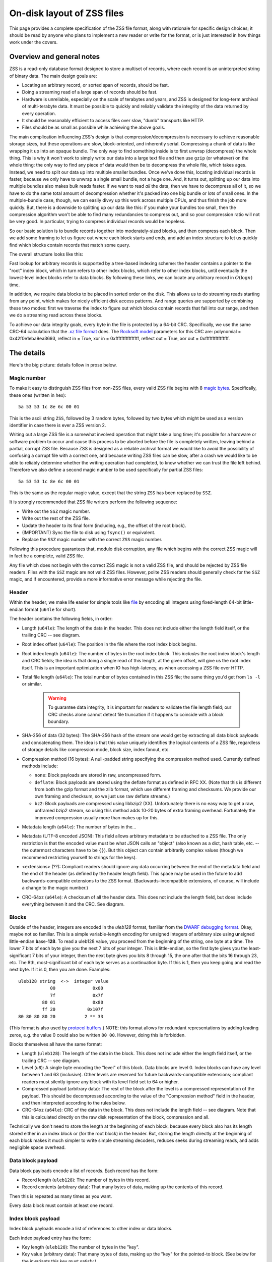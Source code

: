 On-disk layout of ZSS files
===========================

This page provides a complete specification of the ZSS file format,
along with rationale for specific design choices; it should be read by
anyone who plans to implement a new reader or write for the
format, or is just interested in how things work under the covers.

Overview and general notes
--------------------------

ZSS is a read-only database format designed to store a multiset of
records, where each record is an uninterpreted string of binary
data. The main design goals are:

* Locating an arbitrary record, or sorted span of records, should be
  fast.
* Doing a streaming read of a large span of records should be fast.
* Hardware is unreliable, especially on the scale of terabytes and
  years, and ZSS is designed for long-term archival of multi-terabyte
  data. It must be possible to quickly and reliably validate the
  integrity of the data returned by every operation.
* It should be reasonably efficient to access files over slow, "dumb"
  transports like HTTP.
* Files should be as small as possible while achieving the above
  goals.

The main complication influencing ZSS's design is that
compression/decompression is necessary to achieve reasonable storage
sizes, but these operations are slow, block-oriented, and inherently
serial. Compressing a chunk of data is like wrapping it up into an
opaque bundle. The only way to find something inside is to first
unwrap (decompress) the whole thing. This is why it won't work to
simply write our data into a large text file and then use ``gzip`` (or
whatever) on the whole thing: the only way to find any piece of data
would then be to decompress the whole file, which takes ages. Instead,
we need to split our data up into multiple smaller bundles. Once we've
done this, locating individual records is faster, because we only have
to unwrap a single small bundle, not a huge one. And, it turns out,
splitting up our data into multiple bundles also makes bulk reads
faster. If we want to read *all* the data, then we have to decompress
all of it, so we have to do the same total amount of decompression
whether it's packed into one big bundle or lots of small ones. In the
multiple-bundle case, though, we can easily divvy up this work across
multiple CPUs, and thus finish the job more quickly. But, there is a
downside to splitting up our data like this: if you make your bundles
too small, then the compression algorithm won't be able to find many
redundancies to compress out, and so your compression ratio will not
be very good. In particular, trying to compress individual records
would be hopeless.

So our basic solution is to bundle records together into
moderately-sized blocks, and then compress each block. Then we add
some framing to let us figure out where each block starts and ends,
and add an index structure to let us quickly find which blocks contain
records that match some query.

The overall structure looks like this:

.. image:: /figures/format-overview.*
   :width: 100%

Fast lookup for arbitrary records is supported by a tree-based
indexing scheme: the header contains a pointer to the "root" index
block, which in turn refers to other index blocks, which refer to
other index blocks, until eventually the lowest-level index blocks
refer to data blocks. By following these links, we can locate any
arbitrary record in :math:`O(\log n)` time.

In addition, we require data blocks to be placed in sorted order on
the disk. This allows us to do streaming reads starting from any
point, which makes for nicely efficient disk access patterns. And
range queries are supported by combining these two modes: first we
traverse the index to figure out which blocks contain records that
fall into our range, and then we do a streaming read across these
blocks.

To achieve our data integrity goals, every byte in the file is
protected by a 64-bit CRC. Specifically, we use the same CRC-64
calculation that the `.xz file format
<http://tukaani.org/xz/xz-file-format.txt>`_ does. The `Rocksoft model
<http://www.ross.net/crc/crcpaper.html>`_ parameters for this CRC are:
polynomial = 0x42f0e1eba9ea3693, reflect in = True, xor in =
0xffffffffffffffff, reflect out = True, xor out = 0xffffffffffffffff.

The details
-----------

Here's the big picture: details follow in prose below.

.. image:: /figures/format-details.*
   :width: 100%

Magic number
''''''''''''

To make it easy to distinguish ZSS files from non-ZSS files, every
valid ZSS file begins with 8 `magic bytes
<https://en.wikipedia.org/wiki/File_format#Magic_number>`_. Specifically,
these ones (written in hex)::

  5a 53 53 1c 8e 6c 00 01

This is the ascii string ``ZSS``, followed by 3 random bytes,
followed by two bytes which might be used as a version identifier in
case there is ever a ZSS version 2.

Writing out a large ZSS file is a somewhat involved operation that
might take a long time; it's possible for a hardware or software
problem to occur and cause this process to be aborted before the file
is completely written, leaving behind a partial, corrupt ZSS
file. Because ZSS is designed as a reliable archival format we would
like to avoid the possibility of confusing a corrupt file with a
correct one, and because writing ZSS files can be slow, after a crash
we would like to be able to reliably determine whether the writing
operation had completed, to know whether we can trust the file left
behind. Therefore we also define a second magic number to be used
specifically for partial ZSS files::

  5a 53 53 1c 8e 6c 00 01

This is the same as the regular magic value, except that the string
``ZSS`` has been replaced by ``SSZ``.

It is strongly recommended that ZSS file writers perform the following
sequence:

* Write out the ``SSZ`` magic number.
* Write out the rest of the ZSS file.
* Update the header to its final form (including, e.g., the offset of
  the root block).
* (IMPORTANT) Sync the file to disk using ``fsync()`` or equivalent.
* Replace the ``SSZ`` magic number with the correct ``ZSS`` magic
  number.

Following this procedure guarantees that, modulo disk corruption, any
file which begins with the correct ZSS magic will in fact be a
complete, valid ZSS file.

Any file which does not begin with the correct ZSS magic is not a
valid ZSS file, and should be rejected by ZSS file readers. Files with
the ``SSZ`` magic are not valid ZSS files. However, polite ZSS readers
should generally check for the ``SSZ`` magic, and if encountered,
provide a more informative error message while rejecting the file.


Header
''''''

Within the header, we make life easier for simple tools like `file
<https://en.wikipedia.org/wiki/File_%28command%29>`_ by encoding all
integers using fixed-length 64-bit little-endian format (``u64le`` for
short).

The header contains the following fields, in order:

* Length (``u64le``): The length of the data in the header. This does
  not include either the length field itself, or the trailing CRC --
  see diagram.

* Root index offset (``u64le``): The position in the file where the
  root index block begins.

* Root index length (``u64le``): The number of bytes in the root index
  block. This *includes* the root index block's length and CRC fields;
  the idea is that doing a single read of this length, at the given
  offset, will give us the root index itself. This is an important
  optimization when IO has high-latency, as when accessing a ZSS file
  over HTTP.

* Total file length (``u64le``): The total number of bytes contained
  in this ZSS file; the same thing you'd get from ``ls -l`` or
  similar.

   .. warning:: To guarantee data integrity, it is important for
      readers to validate the file length field; our CRC checks alone
      cannot detect file truncation if it happens to coincide with a
      block boundary.

* SHA-256 of data (32 bytes): The SHA-256 hash of the stream one would
  get by extracting all data block payloads and concatenating
  them. The idea is that this value uniquely identifies the logical
  contents of a ZSS file, regardless of storage details like
  compression mode, block size, index fanout, etc.

* Compression method (16 bytes): A null-padded string specifying the
  compression method used. Currently defined methods include:

  * ``none``: Block payloads are stored in raw, uncompressed form.

  * ``deflate``: Block payloads are stored using the deflate
    format as defined in RFC XX. (Note that this is different from
    both the gzip format and the zlib format, which use different
    framing and checksums. We provide our own framing and checksum, so
    we just use raw deflate streams.)

  * ``bz2``: Block payloads are compressed using libbzip2
    (XX). Unfortunately there is no easy way to get a raw, unframed
    bzip2 stream, so using this method adds 10-20 bytes of extra
    framing overhead. Fortunately the improved compression usually
    more than makes up for this.

* Metadata length (``u64le``): The number of bytes in the...

* Metadata (UTF-8 encoded JSON): This field allows arbitrary metadata
  to be attached to a ZSS file. The only restriction is that the
  encoded value must be what JSON calls an "object" (also known as a
  dict, hash table, etc. -- the outermost characters have to be
  ``{}``). But this object can contain arbitrarily complex values
  (though we recommend restricting yourself to strings for the keys).

* <extensions> (??): Compliant readers should ignore any data
  occurring between the end of the metadata field and the end of the
  header (as defined by the header length field). This space may be
  used in the future to add backwards-compatible extensions to the ZSS
  format. (Backwards-incompatible extensions, of course, will include
  a change to the magic number.)

* CRC-64xz (``u64le``): A checksum of all the header data. This does
  not include the length field, but does include everything between it
  and the CRC. See diagram.

Blocks
''''''

Outside of the header, integers are encoded in the *uleb128* format,
familiar from the `DWARF debugging format
<https://en.wikipedia.org/wiki/DWARF>`_. Okay, maybe not so
familiar. This is a simple variable-length encoding for unsigned
integers of arbitrary size using **u**\nsigned **l**\ittle-**e**\ndian
**b**\ase-**128**. To read a uleb128 value, you proceed from the
beginning of the string, one byte at a time. The lower 7 bits of each
byte give you the next 7 bits of your integer. This is little-endian,
so the first byte gives you the least-significant 7 bits of your
integer, then the next byte gives you bits 8 through 15, the one after
that the bits 16 through 23, etc. The 8th, most-significant bit of
each byte serves as a continuation byte. If this is 1, then you keep
going and read the next byte. If it is 0, then you are
done. Examples::

  uleb128 string  <->  integer value
              00              0x00
              7f              0x7f
           80 01              0x80
           ff 20            0x107f
  80 80 80 80 20           2 ** 33

(This format is also used by `protocol buffers
<https://en.wikipedia.org/wiki/Protocol_Buffers>`_.) NOTE: this format
allows for redundant representations by adding leading zeros, e.g. the
value 0 could also be written ``80 00``. However, doing this is
forbidden.

Blocks themselves all have the same format:

* Length (``uleb128``): The length of the data in the block. This does
  not include either the length field itself, or the trailing CRC --
  see diagram.

* Level (``u8``): A single byte encoding the "level" of this
  block. Data blocks are level 0. Index blocks can have any level
  between 1 and 63 (inclusive). Other levels are reserved for future
  backwards-compatible extensions; compliant readers must silently
  ignore any block with its level field set to 64 or higher.

* Compressed payload (arbitrary data): The rest of the block after the
  level is a compressed representation of the payload. This should be
  decompressed according to the value of the "Compression method"
  field in the header, and then interpreted according to the rules
  below.

* CRC-64xz (``u64le``): CRC of the data in the block. This does not
  include the length field -- see diagram. Note that this is
  calculated directly on the raw disk representation of the block,
  compression and all.

Technically we don't need to store the length at the beginning of each
block, because every block also has its length stored either in an
index block or (for the root block) in the header. But, storing the
length directly at the beginning of each block makes it much simpler
to write simple streaming decoders, reduces seeks during streaming
reads, and adds negligible space overhead.

Data block payload
''''''''''''''''''

Data block payloads encode a list of records. Each record has the
form:

* Record length (``uleb128``): The number of bytes in this record.

* Record contents (arbitrary data): That many bytes of data, making up
  the contents of this record.

Then this is repeated as many times as you want.

Every data block must contain at least one record.

Index block payload
'''''''''''''''''''

Index block payloads encode a list of references to other index or
data blocks.

Each index payload entry has the form:

* Key length (``uleb128``): The number of bytes in the "key".

* Key value (arbitrary data): That many bytes of data, making up the
  "key" for the pointed-to block. (See below for the invariants this
  key must satisfy.)

* Block offset (``uleb128``): The file offset at which the pointed-to
  block is located.

* Block length (``uleb128``): The length of the pointed-to block. This
  *includes* the root index block's length and CRC fields; the idea is
  *that doing a single read of this length, a the given offset, will
  *give us the root index itself. This is an important optimization
  *when IO has high-latency, as when accessing a ZSS file over HTTP.

Then this is repeated as many times as you want.

Every key block must contain at least one entry.

Key invariants
--------------

All comparisons here use ASCIIbetical order, i.e., lexicographic
comparisons on raw byte values, as returned by ``memcmp()``.

We require:

* The records in each data block payload must be listed in sorted order.

* If data block A occurs earlier in the file (at a lower offset) than
  data block B, then all records in A must be less-than-or-equal-to
  all records in B.

* Every block, except for the root block, is referenced by exactly one
  index block.

* An index block of level :math:`n` must only reference blocks of
  level :math:`n - 1`. (Data blocks are considered to have level 0.)

* The keys in each index block payload must occur in sorted order.

* To every block, we assign a span of records as follows: data blocks
  span the records they contain. Index blocks span all the records
  that are spanned by the blocks that they point to
  (recursively). Given this definition, we can state the key invariant
  for index blocks: every index key must be less-than-or-equal-to the
  *first* record which is spanned by the pointed-to block, and must be
  greater-than-or-equal-to all records which come before this record.

  .. note:: According to this definition, it is always legal to simply
     take the first record spanned by a block, and use that for its
     key. But we do not guarantee this; advanced implementations might
     take advantage of this flexibility to choose shorter keys that are
     just long enough to satisfy the invariant above. (In particular,
     there's nothing in ZSS stopping you from having large individual
     records, up into the megabyte range and beyond, and in this case
     you might well prefer not to copy the whole record into the index
     block.)

Notice that all invariants use non-strict inequalities; this is
because the same record might occur multiple times in different
blocks, making strict inequalities impossible to guarantee.

Notice also that there is no requirement about where index blocks
occur in the file, though in general each index will occur after the
blocks it points to, because unless you are very clever you can't
write an index block until you know the pointed-to blocks' disk
offsets.

